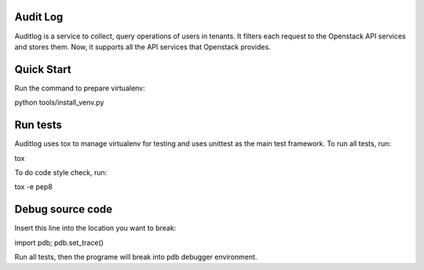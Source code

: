 Audit Log
=============

Auditlog is a service to collect, query operations of users in tenants.
It filters each request to the Openstack API services and stores them.
Now, it supports all the API services that Openstack provides.


Quick Start
=============

Run the command to prepare virtualenv:

python tools/install_venv.py


Run tests
============

Auditlog uses tox to manage virtualenv for testing and uses unittest as
the main test framework.
To run all tests, run:

tox

To do code style check, run:

tox -e pep8

Debug source code
============

Insert this line into the location you want to break:

import pdb; pdb.set_trace()

Run all tests, then the programe will break into pdb debugger environment.
